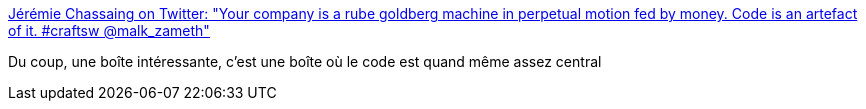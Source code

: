 :jbake-type: post
:jbake-status: published
:jbake-title: Jérémie Chassaing on Twitter: "Your company is a rube goldberg machine in perpetual motion fed by money. Code is an artefact of it. #craftsw @malk_zameth"
:jbake-tags: entreprise,organisation,_mois_sept.,_année_2016
:jbake-date: 2016-09-14
:jbake-depth: ../
:jbake-uri: shaarli/1473836668000.adoc
:jbake-source: https://nicolas-delsaux.hd.free.fr/Shaarli?searchterm=https%3A%2F%2Ftwitter.com%2Fthinkb4coding%2Fstatus%2F752924709940031488&searchtags=entreprise+organisation+_mois_sept.+_ann%C3%A9e_2016
:jbake-style: shaarli

https://twitter.com/thinkb4coding/status/752924709940031488[Jérémie Chassaing on Twitter: "Your company is a rube goldberg machine in perpetual motion fed by money. Code is an artefact of it. #craftsw @malk_zameth"]

Du coup, une boîte intéressante, c'est une boîte où le code est quand même assez central
